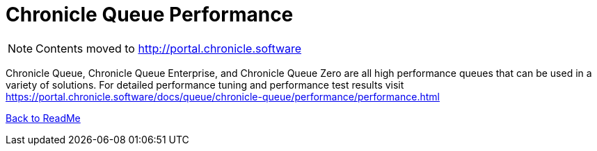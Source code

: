 = Chronicle Queue Performance

[NOTE]
====
Contents moved to link:http://portal.chronicle.software[]
====

Chronicle Queue, Chronicle Queue Enterprise, and Chronicle Queue Zero are all high performance queues that can be used in a variety of solutions. For detailed performance tuning and performance test results visit link:https://portal.chronicle.software/docs/queue/chronicle-queue/performance/performance.html[]

<<../ReadMe.adoc#,Back to ReadMe>>

